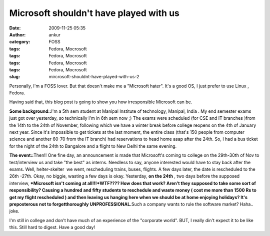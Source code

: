 Microsoft shouldn't have played with us
#######################################
:date: 2009-11-25 05:35
:author: ankur
:category: FOSS
:tags: Fedora, Mocrosoft
:tags: Fedora, Mocrosoft
:tags: Fedora, Mocrosoft
:tags: Fedora, Mocrosoft
:slug: mircrosoft-shouldnt-have-played-with-us-2

Personally, I'm a FOSS lover. But that doesn't make me a "Microsoft
hater". It's a good OS, I just prefer to use Linux , Fedora.

Having said that, this blog post is going to show you how irresponsible
Microsoft can be.

**Some background::**\ I'm a 5th sem student at Manipal Institute of
technology, Manipal, India . My end semester exams just got over
yesterday, so technically I'm in 6th sem now ;) The exams were scheduled
(for CSE and IT branches )from the 14th to the 24th of November,
following which we have a winter break before college reopens on the 4th
of January next year. Since it's impossible to get tickets at the last
moment, the entire class (that's 150 people from computer science and
another 60-70 from the IT branch) had reservations to head home asap
after the 24th. So, I had a bus ticket for the night of the 24th to
Bangalore and a flight to New Delhi the same evening.

**The event::**\ Then!! One fine day, an announcement is made that
Microsoft's coming to college on the 29th-30th of Nov to test/interview
us and take "the best" as interns. Needless to say, anyone interested
would have to stay back after the exams. Well, helter-skelter  we went,
rescheduling trains, buses, flights. A few days later, the date is
rescheduled to the 26th -27th. Okay, no biggie, wasting a few days is
okay. Yesterday, **on the 24th** , two days before the supposed
interview, ***Microsoft isn't coming at all!!!*\ WTF???? How does that
work? Aren't they supposed to take some sort of responsibility? Causing
a hundred and fifty students to reschedule and waste money ( cost me
more than 1500 Rs to get my flight rescheduled ) and then leaving us
hanging here when we should be at home enjoying holidays? It's
preposterous not to forgetthoroughly UNPROFESSIONAL.**\ Such a company
wants to rule the software market? Haha.. joke.

I'm still in college and don't have much of an experience of the
"corporate world". BUT, I really din't expect it to be like this. Still
hard to digest. Have a good day!
